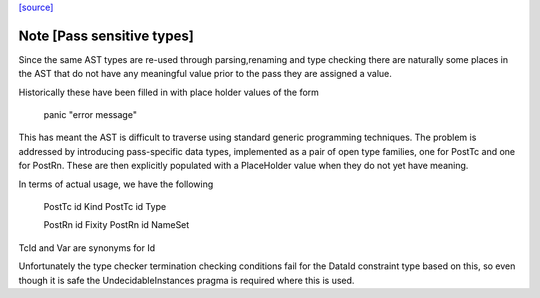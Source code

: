 `[source] <https://gitlab.haskell.org/ghc/ghc/tree/master/compiler/hsSyn/PlaceHolder.hs>`_

Note [Pass sensitive types]
~~~~~~~~~~~~~~~~~~~~~~~~~~~~
Since the same AST types are re-used through parsing,renaming and type
checking there are naturally some places in the AST that do not have
any meaningful value prior to the pass they are assigned a value.

Historically these have been filled in with place holder values of the form

  panic "error message"

This has meant the AST is difficult to traverse using standard generic
programming techniques. The problem is addressed by introducing
pass-specific data types, implemented as a pair of open type families,
one for PostTc and one for PostRn. These are then explicitly populated
with a PlaceHolder value when they do not yet have meaning.

In terms of actual usage, we have the following

  PostTc id Kind
  PostTc id Type

  PostRn id Fixity
  PostRn id NameSet

TcId and Var are synonyms for Id

Unfortunately the type checker termination checking conditions fail for the
DataId constraint type based on this, so even though it is safe the
UndecidableInstances pragma is required where this is used.

